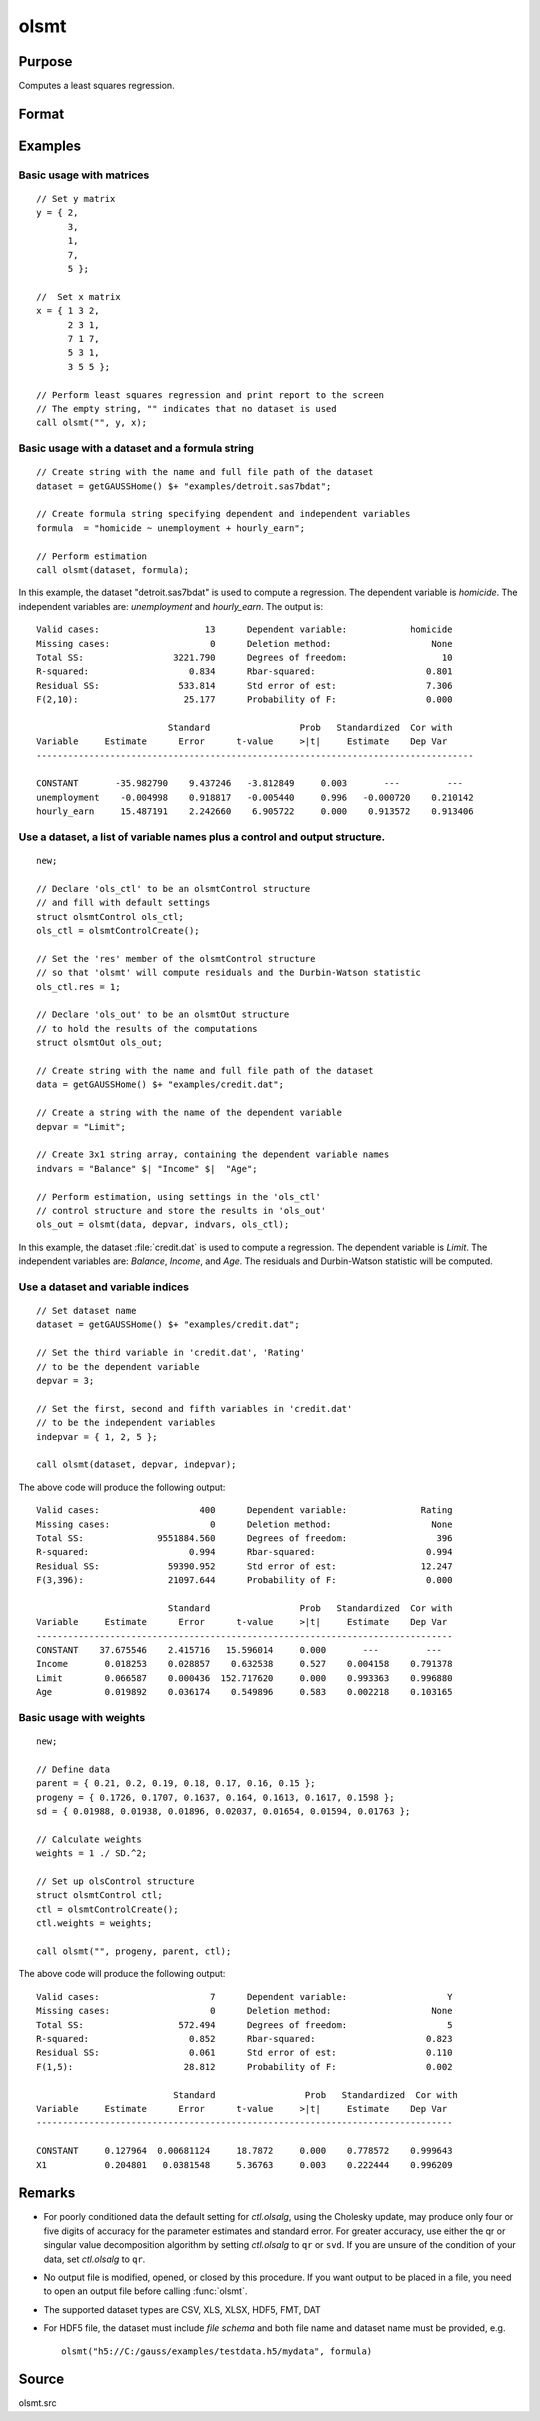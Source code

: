 
olsmt
==============================================

Purpose
----------------

Computes a least squares regression.

Format
----------------
.. function:: out = olsmt(dataset, formula[, ctl])
              out = olsmt(dataset, depvar, indvars[, ctl])

    :param dataset: name of dataset or null string.
        If *dataset* is a null string, the procedure assumes that the actual data has been passed in the next two arguments.
    :type dataset: string

    :param formula: formula string of the model.
        E.g ``"y ~ X1 + X2"``, ``y`` is the name of dependent variable, ``X1`` and ``X2`` are names of independent variables;

        E.g ``"y ~ ."``, ``.`` means including all variables except dependent variable ``y``;

        E.g ``"y ~ -1 + X1 + X2"``, ``-1`` means no intercept model.

    :type formula: string

    :param depvar: If *dataset* contains a string, then *depvar* can be a:

        =========== ==============
           type         value
        =========== ==============
        string      name of dependent variable
        scalar      index of dependent variable. If scalar 0, the last column of the dataset will be used.
        =========== ==============

        If *dataset* is a null string or 0:

        =========== ==============
           type         value
        =========== ==============
        Nx1 vector  the dependent variable.
        =========== ==============

    :param indvars: If *dataset* contains a string:

        ===================== ==============
           type                   value
        ===================== ==============
        Kx1 character vector  names of independent variables
        Kx1 numeric vector    indices of independent variables. These can be any size subset of the variables in the dataset
                              and can be in any order. If a scalar 0 is passed, all columns of the dataset will be used except
                              for the one used for the dependent variable.
        ===================== ==============

        If *dataset* is a null string or 0:

        =========== ==============
           type         value
        =========== ==============
        NxK matrix  the independent variables
        =========== ==============

    :type indvars: Kx1 vector or NxK matrix

    :param ctl: Optional input. instance of an :class:`olsmtControl` structure containing the following members:

        .. list-table::
            :widths: auto

            * - ctl.altnam
              - string array, default ``""``.

                This can be a :math:`(K+1) \times 1` or :math:`(K+2) \times 1` string array of alternate variable names for the output.
                If *ctl.con* is 1, and *ctl.altnam* has :math:`(K+2)` elements, then the first element will control the name displayed for the constant term. The name of the dependent variable is the last element.

            * - ctl.con
              - scalar, default 1.

                :1: a constant term will be added, :math:`D = K+1`.
                :0: no constant term will be added, :math:`D = K`.

                A constant term will always be used in constructing the moment matrix *m*.

            * - ctl.cov
              - string, set covariance type. Default = "iid".

                :``"iid"``: Error terms assumed to be identical independently distributed.
                :``"robust"``: Huber/White/sandwich estimator.
                :``"cluster"``: Clustered sandwich estimator. Must specify cluster variable identifier.

            * - ctl.clusterID
              - Matrix, vector of categorical group variable used for computing cluster robust standard errors.
            * - ctl.clusterVar
              - String, name of cluster group variable. Only valid if dataset and formula is specified.
            * - ctl.miss
              - scalar, default 0.

                :0: there are no missing values (fastest).
                :1: listwise deletion, drop any cases in which missings occur.
                :2: pairwise deletion, this is equivalent to setting missings to 0 when calculating *m*. The number of cases computed is equal to the total number of cases in the dataset.

            * - ctl.row
              - scalar, the number of rows to read per iteration of the read loop. Default 0.

                If 0, the number of rows will be calculated internally. If you get an *Insufficient memory* error message while
                executing :func:`olsmt`, you can supply a value for *ctl.row* that works on your system.

                The answers may vary slightly due to rounding error differences when a different number of rows is read per iteration.
                You can use *ctl.row* to control this if you want to get exactly the same rounding effects between several runs.
            * - ctl.vpad
              - scalar, default 1.

                If 0, internally created variable names are not padded to the same length (e.g. ``X1, X2,..., X10``). If 1, they are padded with zeros to the same length (e.g., ``X01, X02,..., X10``).
            * - ctl.output
              - scalar, default 1.

                :1: print the statistics.
                :0: do not print statistics.

            * - ctl.res
              - scalar, default 0.

                :1: compute residuals (*oOut.resid*) and Durbin-Watson statistic (*oOut.dwstat*.)
                :0: *oOut.resid* = 0, *oOut.dwstat* = 0.

            * - ctl.rnam
              - string, default "_olsmtres".


                If the data is taken from a dataset, a new dataset will be created for the residuals, using the name in *ctl.rnam*.
            * - ctl.maxvec
              - scalar, default 20000.

                The largest number of elements allowed in any one matrix.
            * - ctl.fcmptol
              - scalar, default 1e-12.

                Tolerance used to fuzz the comparison operations to allow for round off error.
            * - ctl.alg
              - string, default "cholup".

                Selects the algorithm used for computing the parameter estimates. The default Cholesky update method is more computationally efficient. However, accuracy can suffer for poorly conditioned data. For higher accuracy set *ctl.alg* to either  qr or  svd.

                :``"qr"``: Solves for the parameter estimates using a  qr decomposition.
                :``"svd"``: Solves for the parameter estimates using a singular value decomposition.
            * - ctl.weights
              - Nx1 Vector, if defined, specifies weights to be used in the weighted least squares. If not defined, ordinary least squares will be computed.
            * - ctl.weightsVar
              - String, name of the variable used for weighting. Only valid if dataset and formula is specified. Will override any weights in *ctl.weights*.
    :type ctl: struct

    :return out: instance of :class:`olsmtOut` struct containing the following members:

        .. list-table::
            :widths: auto

            * - out.vnam
              - :math:`(K+2) \times 1` or :math:`(K+1) \times 1` character vector, the variable names used in the regression. If a constant term is used, this vector will be :math:`(K+2) \times 1`, and the first name will be ``CONSTANT``. The last name will be the name of the dependent variable.
            * - out.m
              - MxM matrix, where :math:`M = K+2`, the moment matrix constructed by calculating ``X'X`` where *X* is a matrix containing all useable observations and having columns in the order:

                .. csv-table::
                    :widths: auto

                    "1.0", "indvars", "depvar"
                    "(constant)", "(independent variables)", "(dependent variable)"

                A constant term is always used in computing *m*.

            * - out.b
              - Dx1 vector, the least squares estimates of parameters.

                Error handling is controlled by the low order bit of the `trap` flag.

                :trap 0: terminate with error message
                :trap 1: return scalar error code in *b*

                    .. csv-table::
                        :widths: auto

                        "30", "system singular"
                        "31", "system underdetermined"
                        "32", "same number of columns as rows"
                        "33", "too many missings"
                        "34", "file not found"
                        "35", "no variance in an independent variable"

                The system can become underdetermined if you use listwise deletion and have missing values. In that case, it is possible to skip so many cases that there are fewer usable rows than columns in the dataset.

            * - out.stb
              - Kx1 vector, the standardized coefficients.
            * - out.vc
              - DxD matrix, the variance-covariance matrix of estimates.
            * - out.stderr
              - Dx1 vector, the standard errors of the estimated parameters.
            * - out.sigma
              - scalar, standard deviation of residual.
            * - out.cx
              - :math:`(K+1) \times (K+1)` matrix, correlation matrix of variables with the dependent variable as the last column.
            * - out.rsq
              - scalar, R square, coefficient of determination.
            * - out.resid
              - residuals, :math:`out.resid = y -  x * out.b`.

                If *ctl.olsres* = 1, the residuals will be computed.

                If the data is taken from a dataset, a new dataset will be created for the residuals, using the name in *ctl.rnam*.
                The residuals will be saved in this dataset as an Nx1 column. The *out.resid* return value will be a string
                containing the name of the new dataset containing the residuals. If the data is passed in as a matrix,
                the *out.resid* return value will be the Nx1 vector of residuals.
            * - out.dwstat
              - scalar, Durbin-Watson statistic.

    :rtype out: struct

Examples
----------------

Basic usage with matrices
+++++++++++++++++++++++++

::

    // Set y matrix
    y = { 2,
          3,
          1,
          7,
          5 };

    //  Set x matrix
    x = { 1 3 2,
          2 3 1,
          7 1 7,
          5 3 1,
          3 5 5 };

    // Perform least squares regression and print report to the screen
    // The empty string, "" indicates that no dataset is used
    call olsmt("", y, x);

Basic usage with a dataset and a formula string
++++++++++++++++++++++++++++++++++++++++++++++++

::

    // Create string with the name and full file path of the dataset
    dataset = getGAUSSHome() $+ "examples/detroit.sas7bdat";

    // Create formula string specifying dependent and independent variables
    formula  = "homicide ~ unemployment + hourly_earn";

    // Perform estimation
    call olsmt(dataset, formula);

In this example, the dataset "detroit.sas7bdat" is used to compute a
regression. The dependent variable is *homicide*. The independent variables are: *unemployment* and *hourly_earn*. The output is:

::

    Valid cases:                    13      Dependent variable:            homicide
    Missing cases:                   0      Deletion method:                   None
    Total SS:                 3221.790      Degrees of freedom:                  10
    R-squared:                   0.834      Rbar-squared:                     0.801
    Residual SS:               533.814      Std error of est:                 7.306
    F(2,10):                    25.177      Probability of F:                 0.000

                             Standard                 Prob   Standardized  Cor with
    Variable     Estimate      Error      t-value     >|t|     Estimate    Dep Var
    -----------------------------------------------------------------------------------

    CONSTANT       -35.982790    9.437246   -3.812849     0.003       ---         ---
    unemployment    -0.004998    0.918817   -0.005440     0.996   -0.000720    0.210142
    hourly_earn     15.487191    2.242660    6.905722     0.000    0.913572    0.913406

Use a dataset, a list of variable names plus a control and output structure.
+++++++++++++++++++++++++++++++++++++++++++++++++++++++++++++++++++++++++++++

::

    new;

    // Declare 'ols_ctl' to be an olsmtControl structure
    // and fill with default settings
    struct olsmtControl ols_ctl;
    ols_ctl = olsmtControlCreate();

    // Set the 'res' member of the olsmtControl structure
    // so that 'olsmt' will compute residuals and the Durbin-Watson statistic
    ols_ctl.res = 1;

    // Declare 'ols_out' to be an olsmtOut structure
    // to hold the results of the computations
    struct olsmtOut ols_out;

    // Create string with the name and full file path of the dataset
    data = getGAUSSHome() $+ "examples/credit.dat";

    // Create a string with the name of the dependent variable
    depvar = "Limit";

    // Create 3x1 string array, containing the dependent variable names
    indvars = "Balance" $| "Income" $|  "Age";

    // Perform estimation, using settings in the 'ols_ctl'
    // control structure and store the results in 'ols_out'
    ols_out = olsmt(data, depvar, indvars, ols_ctl);

In this example, the dataset :file:`credit.dat` is used to compute a
regression. The dependent variable is *Limit*. The independent
variables are: *Balance*, *Income*, and *Age*. The residuals and Durbin-Watson statistic will be computed.

Use a dataset and variable indices
+++++++++++++++++++++++++++++++++++

::

    // Set dataset name
    dataset = getGAUSSHome() $+ "examples/credit.dat";

    // Set the third variable in 'credit.dat', 'Rating'
    // to be the dependent variable
    depvar = 3;

    // Set the first, second and fifth variables in 'credit.dat'
    // to be the independent variables
    indepvar = { 1, 2, 5 };

    call olsmt(dataset, depvar, indepvar);

The above code will produce the following output:

::

    Valid cases:                   400      Dependent variable:              Rating
    Missing cases:                   0      Deletion method:                   None
    Total SS:              9551884.560      Degrees of freedom:                 396
    R-squared:                   0.994      Rbar-squared:                     0.994
    Residual SS:             59390.952      Std error of est:                12.247
    F(3,396):                21097.644      Probability of F:                 0.000

                             Standard                 Prob   Standardized  Cor with
    Variable     Estimate      Error      t-value     >|t|     Estimate    Dep Var
    -------------------------------------------------------------------------------
    CONSTANT    37.675546    2.415716   15.596014     0.000       ---         ---
    Income       0.018253    0.028857    0.632538     0.527    0.004158    0.791378
    Limit        0.066587    0.000436  152.717620     0.000    0.993363    0.996880
    Age          0.019892    0.036174    0.549896     0.583    0.002218    0.103165

Basic usage with weights
+++++++++++++++++++++++++

::

  new;

  // Define data
  parent = { 0.21, 0.2, 0.19, 0.18, 0.17, 0.16, 0.15 };
  progeny = { 0.1726, 0.1707, 0.1637, 0.164, 0.1613, 0.1617, 0.1598 };
  sd = { 0.01988, 0.01938, 0.01896, 0.02037, 0.01654, 0.01594, 0.01763 };

  // Calculate weights
  weights = 1 ./ SD.^2;

  // Set up olsControl structure
  struct olsmtControl ctl;
  ctl = olsmtControlCreate();
  ctl.weights = weights;

  call olsmt("", progeny, parent, ctl);

The above code will produce the following output:

::

  Valid cases:                     7      Dependent variable:                   Y
  Missing cases:                   0      Deletion method:                   None
  Total SS:                  572.494      Degrees of freedom:                   5
  R-squared:                   0.852      Rbar-squared:                     0.823
  Residual SS:                 0.061      Std error of est:                 0.110
  F(1,5):                     28.812      Probability of F:                 0.002

                            Standard                 Prob   Standardized  Cor with
  Variable     Estimate      Error      t-value     >|t|     Estimate    Dep Var
  -------------------------------------------------------------------------------

  CONSTANT     0.127964  0.00681124     18.7872     0.000    0.778572    0.999643
  X1           0.204801   0.0381548     5.36763     0.003    0.222444    0.996209

Remarks
-------

- For poorly conditioned data the default setting for *ctl.olsalg*, using
  the Cholesky update, may produce only four or five digits of accuracy
  for the parameter estimates and standard error. For greater accuracy,
  use either the qr or singular value decomposition algorithm by
  setting *ctl.olsalg* to ``qr`` or ``svd``. If you are unsure of the condition of
  your data, set *ctl.olsalg* to ``qr``.
- No output file is modified, opened, or closed by this procedure. If
  you want output to be placed in a file, you need to open an output
  file before calling :func:`olsmt`.
- The supported dataset types are CSV, XLS, XLSX, HDF5, FMT, DAT
- For HDF5 file, the dataset must include `file schema` and both file name and
  dataset name must be provided, e.g.

  ::

      olsmt("h5://C:/gauss/examples/testdata.h5/mydata", formula)

Source
------

olsmt.src

.. seealso:: Functions :func:`glm`, :func:`gmmFitIV`, :func:`olsmtControlCreate`, :func:`olsqrmt`, `Formula string`, :func:`clusterSE`, :func:`robustSE`
